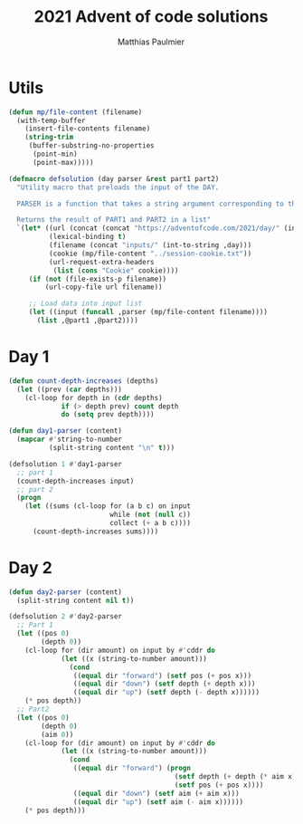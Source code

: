 #+title: 2021 Advent of code solutions
#+author: Matthias Paulmier

* Utils

#+begin_src emacs-lisp
  (defun mp/file-content (filename)
    (with-temp-buffer
      (insert-file-contents filename)
      (string-trim
       (buffer-substring-no-properties
        (point-min)
        (point-max)))))

  (defmacro defsolution (day parser &rest part1 part2)
    "Utility macro that preloads the input of the DAY.

    PARSER is a function that takes a string argument corresponding to the DAY's input.

    Returns the result of PART1 and PART2 in a list"
    `(let* ((url (concat (concat "https://adventofcode.com/2021/day/" (int-to-string ,day)) "/input"))
            (lexical-binding t)
            (filename (concat "inputs/" (int-to-string ,day)))
            (cookie (mp/file-content "../session-cookie.txt"))
            (url-request-extra-headers
             (list (cons "Cookie" cookie))))
       (if (not (file-exists-p filename))
           (url-copy-file url filename))

       ;; Load data into input list
       (let ((input (funcall ,parser (mp/file-content filename))))
         (list ,@part1 ,@part2))))
#+end_src

* Day 1

#+begin_src emacs-lisp
  (defun count-depth-increases (depths)
    (let ((prev (car depths)))
      (cl-loop for depth in (cdr depths)
               if (> depth prev) count depth
               do (setq prev depth))))

  (defun day1-parser (content)
    (mapcar #'string-to-number
            (split-string content "\n" t)))

  (defsolution 1 #'day1-parser
    ;; part 1
    (count-depth-increases input)
    ;; part 2
    (progn
      (let ((sums (cl-loop for (a b c) on input
                           while (not (null c))
                           collect (+ a b c))))
        (count-depth-increases sums))))
#+end_src

* Day 2

#+begin_src emacs-lisp
  (defun day2-parser (content)
    (split-string content nil t))

  (defsolution 2 #'day2-parser
    ;; Part 1
    (let ((pos 0)
          (depth 0))
      (cl-loop for (dir amount) on input by #'cddr do
               (let ((x (string-to-number amount)))
                 (cond
                  ((equal dir "forward") (setf pos (+ pos x)))
                  ((equal dir "down") (setf depth (+ depth x)))
                  ((equal dir "up") (setf depth (- depth x))))))
      (* pos depth))
    ;; Part2
    (let ((pos 0)
          (depth 0)
          (aim 0))
      (cl-loop for (dir amount) on input by #'cddr do
               (let ((x (string-to-number amount)))
                 (cond
                  ((equal dir "forward") (progn
                                           (setf depth (+ depth (* aim x)))
                                           (setf pos (+ pos x))))
                  ((equal dir "down") (setf aim (+ aim x)))
                  ((equal dir "up") (setf aim (- aim x))))))
      (* pos depth)))
#+end_src
